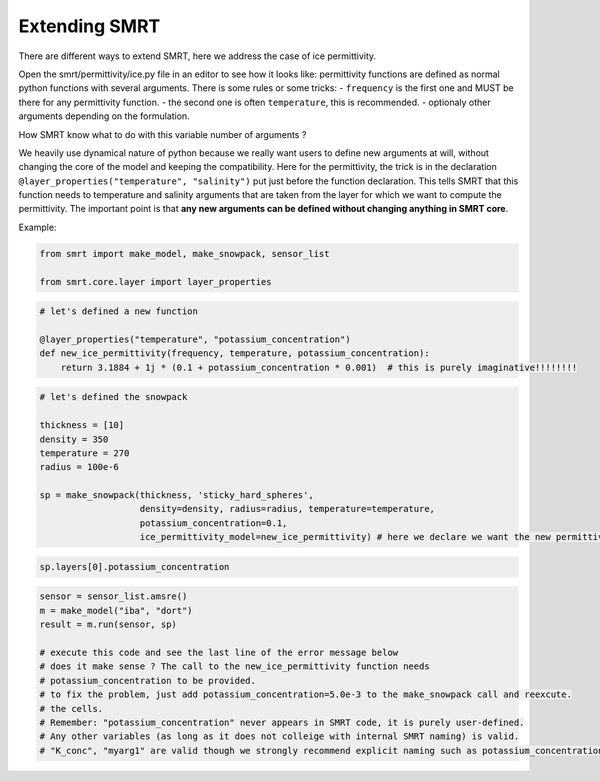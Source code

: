 ##################################
Extending SMRT
##################################

There are different ways to extend SMRT, here we address the case of ice
permittivity.

Open the smrt/permittivity/ice.py file in an editor to see how it looks
like: permittivity functions are defined as normal python functions with
several arguments. There is some rules or some tricks: - ``frequency``
is the first one and MUST be there for any permittivity function. - the
second one is often ``temperature``, this is recommended. - optionaly
other arguments depending on the formulation.

How SMRT know what to do with this variable number of arguments ?

We heavily use dynamical nature of python because we really want users
to define new arguments at will, without changing the core of the model
and keeping the compatibility. Here for the permittivity, the trick is
in the declaration ``@layer_properties("temperature", "salinity")`` put
just before the function declaration. This tells SMRT that this function
needs to temperature and salinity arguments that are taken from the
layer for which we want to compute the permittivity. The important point
is that **any new arguments can be defined without changing anything in
SMRT core**.

Example:

.. code:: ipython3

    from smrt import make_model, make_snowpack, sensor_list
    
    from smrt.core.layer import layer_properties

.. code:: ipython3

    # let's defined a new function
    
    @layer_properties("temperature", "potassium_concentration")
    def new_ice_permittivity(frequency, temperature, potassium_concentration):
        return 3.1884 + 1j * (0.1 + potassium_concentration * 0.001)  # this is purely imaginative!!!!!!!!

.. code:: ipython3

    # let's defined the snowpack
    
    thickness = [10]
    density = 350
    temperature = 270
    radius = 100e-6
    
    sp = make_snowpack(thickness, 'sticky_hard_spheres',
                       density=density, radius=radius, temperature=temperature,
                       potassium_concentration=0.1,
                       ice_permittivity_model=new_ice_permittivity) # here we declare we want the new permittivity


.. code:: ipython3

    sp.layers[0].potassium_concentration

.. code:: ipython3

    sensor = sensor_list.amsre()
    m = make_model("iba", "dort")
    result = m.run(sensor, sp)
    
    # execute this code and see the last line of the error message below
    # does it make sense ? The call to the new_ice_permittivity function needs
    # potassium_concentration to be provided.
    # to fix the problem, just add potassium_concentration=5.0e-3 to the make_snowpack call and reexcute.
    # the cells.
    # Remember: "potassium_concentration" never appears in SMRT code, it is purely user-defined.
    # Any other variables (as long as it does not colleige with internal SMRT naming) is valid.
    # "K_conc", "myarg1" are valid though we strongly recommend explicit naming such as potassium_concentration 


